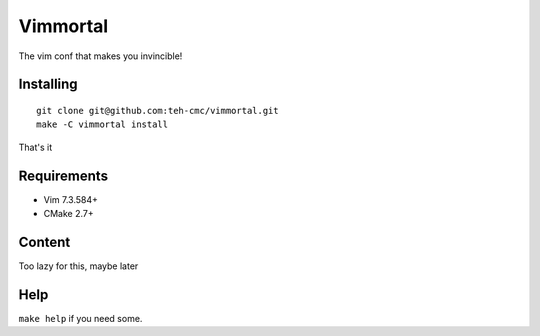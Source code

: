 Vimmortal
=========

The vim conf that makes you invincible!

Installing
----------

::

    git clone git@github.com:teh-cmc/vimmortal.git
    make -C vimmortal install

That's it

Requirements
------------

- Vim 7.3.584+
- CMake 2.7+

Content
-------

Too lazy for this, maybe later

Help
----

``make help`` if you need some.
